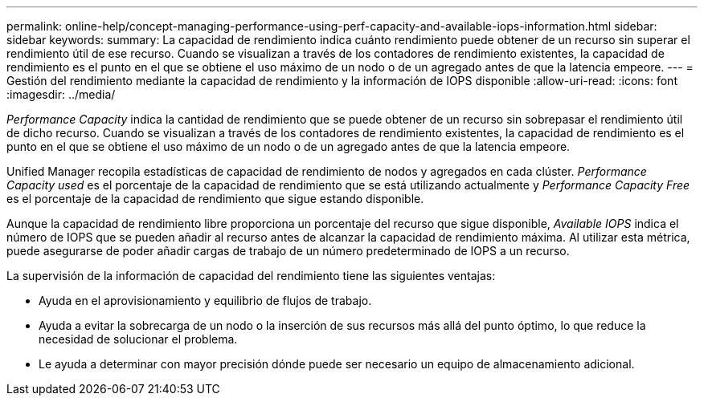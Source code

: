 ---
permalink: online-help/concept-managing-performance-using-perf-capacity-and-available-iops-information.html 
sidebar: sidebar 
keywords:  
summary: La capacidad de rendimiento indica cuánto rendimiento puede obtener de un recurso sin superar el rendimiento útil de ese recurso. Cuando se visualizan a través de los contadores de rendimiento existentes, la capacidad de rendimiento es el punto en el que se obtiene el uso máximo de un nodo o de un agregado antes de que la latencia empeore. 
---
= Gestión del rendimiento mediante la capacidad de rendimiento y la información de IOPS disponible
:allow-uri-read: 
:icons: font
:imagesdir: ../media/


[role="lead"]
_Performance Capacity_ indica la cantidad de rendimiento que se puede obtener de un recurso sin sobrepasar el rendimiento útil de dicho recurso. Cuando se visualizan a través de los contadores de rendimiento existentes, la capacidad de rendimiento es el punto en el que se obtiene el uso máximo de un nodo o de un agregado antes de que la latencia empeore.

Unified Manager recopila estadísticas de capacidad de rendimiento de nodos y agregados en cada clúster. _Performance Capacity used_ es el porcentaje de la capacidad de rendimiento que se está utilizando actualmente y _Performance Capacity Free_ es el porcentaje de la capacidad de rendimiento que sigue estando disponible.

Aunque la capacidad de rendimiento libre proporciona un porcentaje del recurso que sigue disponible, _Available IOPS_ indica el número de IOPS que se pueden añadir al recurso antes de alcanzar la capacidad de rendimiento máxima. Al utilizar esta métrica, puede asegurarse de poder añadir cargas de trabajo de un número predeterminado de IOPS a un recurso.

La supervisión de la información de capacidad del rendimiento tiene las siguientes ventajas:

* Ayuda en el aprovisionamiento y equilibrio de flujos de trabajo.
* Ayuda a evitar la sobrecarga de un nodo o la inserción de sus recursos más allá del punto óptimo, lo que reduce la necesidad de solucionar el problema.
* Le ayuda a determinar con mayor precisión dónde puede ser necesario un equipo de almacenamiento adicional.

